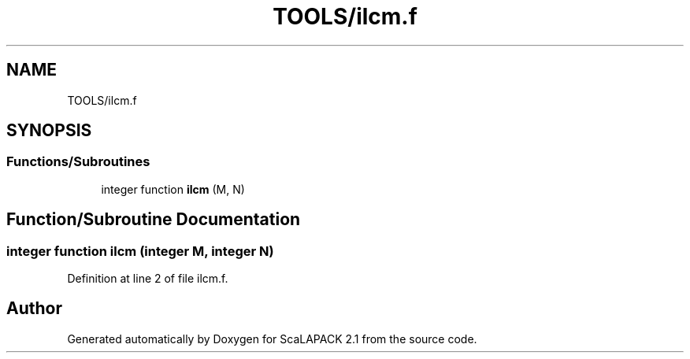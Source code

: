 .TH "TOOLS/ilcm.f" 3 "Sat Nov 16 2019" "Version 2.1" "ScaLAPACK 2.1" \" -*- nroff -*-
.ad l
.nh
.SH NAME
TOOLS/ilcm.f
.SH SYNOPSIS
.br
.PP
.SS "Functions/Subroutines"

.in +1c
.ti -1c
.RI "integer function \fBilcm\fP (M, N)"
.br
.in -1c
.SH "Function/Subroutine Documentation"
.PP 
.SS "integer function ilcm (integer M, integer N)"

.PP
Definition at line 2 of file ilcm\&.f\&.
.SH "Author"
.PP 
Generated automatically by Doxygen for ScaLAPACK 2\&.1 from the source code\&.
